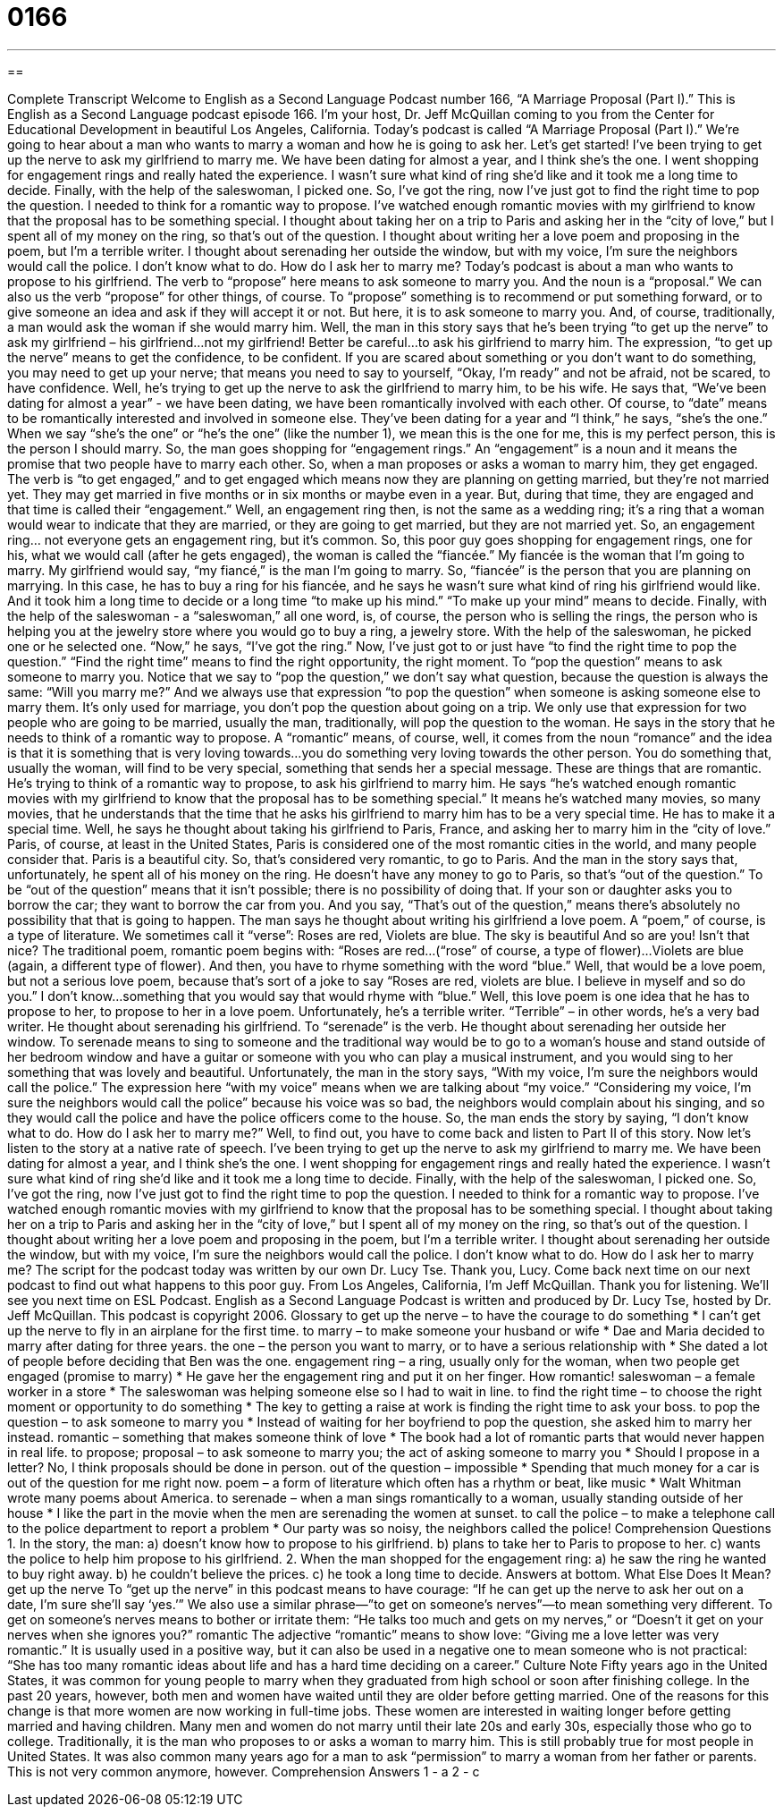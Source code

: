= 0166
:toc: left
:toclevels: 3
:sectnums:
:stylesheet: ../../../myAdocCss.css

'''

== 

Complete Transcript
Welcome to English as a Second Language Podcast number 166, “A Marriage Proposal (Part I).”
This is English as a Second Language podcast episode 166. I'm your host, Dr. Jeff McQuillan coming to you from the Center for Educational Development in beautiful Los Angeles, California.
Today's podcast is called “A Marriage Proposal (Part I).” We're going to hear about a man who wants to marry a woman and how he is going to ask her. Let's get started!
I've been trying to get up the nerve to ask my girlfriend to marry me. We have been dating for almost a year, and I think she's the one. I went shopping for engagement rings and really hated the experience. I wasn't sure what kind of ring she'd like and it took me a long time to decide. Finally, with the help of the saleswoman, I picked one.
So, I've got the ring, now I've just got to find the right time to pop the question. I needed to think for a romantic way to propose. I've watched enough romantic movies with my girlfriend to know that the proposal has to be something special. I thought about taking her on a trip to Paris and asking her in the “city of love,” but I spent all of my money on the ring, so that's out of the question. I thought about writing her a love poem and proposing in the poem, but I'm a terrible writer. I thought about serenading her outside the window, but with my voice, I'm sure the neighbors would call the police.
I don't know what to do. How do I ask her to marry me?
Today's podcast is about a man who wants to propose to his girlfriend. The verb to “propose” here means to ask someone to marry you. And the noun is a “proposal.” We can also us the verb “propose” for other things, of course. To “propose” something is to recommend or put something forward, or to give someone an idea and ask if they will accept it or not. But here, it is to ask someone to marry you. And, of course, traditionally, a man would ask the woman if she would marry him.
Well, the man in this story says that he's been trying “to get up the nerve” to ask my girlfriend – his girlfriend…not my girlfriend! Better be careful…to ask his girlfriend to marry him. The expression, “to get up the nerve” means to get the confidence, to be confident. If you are scared about something or you don't want to do something, you may need to get up your nerve; that means you need to say to yourself, “Okay, I'm ready” and not be afraid, not be scared, to have confidence. Well, he's trying to get up the nerve to ask the girlfriend to marry him, to be his wife.
He says that, “We've been dating for almost a year” - we have been dating, we have been romantically involved with each other. Of course, to “date” means to be romantically interested and involved in someone else. They've been dating for a year and “I think,” he says, “she's the one.” When we say “she's the one” or “he's the one” (like the number 1), we mean this is the one for me, this is my perfect person, this is the person I should marry.
So, the man goes shopping for “engagement rings.” An “engagement” is a noun and it means the promise that two people have to marry each other. So, when a man proposes or asks a woman to marry him, they get engaged. The verb is “to get engaged,” and to get engaged which means now they are planning on getting married, but they're not married yet. They may get married in five months or in six months or maybe even in a year. But, during that time, they are engaged and that time is called their “engagement.” Well, an engagement ring then, is not the same as a wedding ring; it's a ring that a woman would wear to indicate that they are married, or they are going to get married, but they are not married yet. So, an engagement ring… not everyone gets an engagement ring, but it's common.
So, this poor guy goes shopping for engagement rings, one for his, what we would call (after he gets engaged), the woman is called the “fiancée.” My fiancée is the woman that I'm going to marry. My girlfriend would say, “my fiancé,” is the man I'm going to marry. So, “fiancée” is the person that you are planning on marrying. In this case, he has to buy a ring for his fiancée, and he says he wasn't sure what kind of ring his girlfriend would like. And it took him a long time to decide or a long time “to make up his mind.” “To make up your mind” means to decide. Finally, with the help of the saleswoman - a “saleswoman,” all one word, is, of course, the person who is selling the rings, the person who is helping you at the jewelry store where you would go to buy a ring, a jewelry store. With the help of the saleswoman, he picked one or he selected one.
“Now,” he says, “I've got the ring.” Now, I've just got to or just have “to find the right time to pop the question.” “Find the right time” means to find the right opportunity, the right moment. To “pop the question” means to ask someone to marry you. Notice that we say to “pop the question,” we don't say what question, because the question is always the same: “Will you marry me?” And we always use that expression “to pop the question” when someone is asking someone else to marry them. It's only used for marriage, you don't pop the question about going on a trip. We only use that expression for two people who are going to be married, usually the man, traditionally, will pop the question to the woman.
He says in the story that he needs to think of a romantic way to propose. A “romantic” means, of course, well, it comes from the noun “romance” and the idea is that it is something that is very loving towards…you do something very loving towards the other person. You do something that, usually the woman, will find to be very special, something that sends her a special message. These are things that are romantic. He's trying to think of a romantic way to propose, to ask his girlfriend to marry him. He says “he's watched enough romantic movies with my girlfriend to know that the proposal has to be something special.” It means he's watched many movies, so many movies, that he understands that the time that he asks his girlfriend to marry him has to be a very special time. He has to make it a special time. Well, he says he thought about taking his girlfriend to Paris, France, and asking her to marry him in the “city of love.” Paris, of course, at least in the United States, Paris is considered one of the most romantic cities in the world, and many people consider that. Paris is a beautiful city. So, that's considered very romantic, to go to Paris.
And the man in the story says that, unfortunately, he spent all of his money on the ring. He doesn't have any money to go to Paris, so that's “out of the question.” To be “out of the question” means that it isn't possible; there is no possibility of doing that. If your son or daughter asks you to borrow the car; they want to borrow the car from you. And you say, “That's out of the question,” means there's absolutely no possibility that that is going to happen.
The man says he thought about writing his girlfriend a love poem. A “poem,” of course, is a type of literature. We sometimes call it “verse”:
Roses are red,
Violets are blue.
The sky is beautiful
And so are you!
Isn't that nice? The traditional poem, romantic poem begins with: “Roses are red...(“rose” of course, a type of flower)...Violets are blue (again, a different type of flower). And then, you have to rhyme something with the word “blue.” Well, that would be a love poem, but not a serious love poem, because that's sort of a joke to say “Roses are red, violets are blue. I believe in myself and so do you.” I don't know...something that you would say that would rhyme with “blue.” Well, this love poem is one idea that he has to propose to her, to propose to her in a love poem. Unfortunately, he's a terrible writer. “Terrible” – in other words, he's a very bad writer.
He thought about serenading his girlfriend. To “serenade” is the verb. He thought about serenading her outside her window. To serenade means to sing to someone and the traditional way would be to go to a woman's house and stand outside of her bedroom window and have a guitar or someone with you who can play a musical instrument, and you would sing to her something that was lovely and beautiful. Unfortunately, the man in the story says, “With my voice, I'm sure the neighbors would call the police.” The expression here “with my voice” means when we are talking about “my voice.” “Considering my voice, I'm sure the neighbors would call the police” because his voice was so bad, the neighbors would complain about his singing, and so they would call the police and have the police officers come to the house.
So, the man ends the story by saying, “I don't know what to do. How do I ask her to marry me?” Well, to find out, you have to come back and listen to Part II of this story.
Now let's listen to the story at a native rate of speech.
I've been trying to get up the nerve to ask my girlfriend to marry me. We have been dating for almost a year, and I think she's the one. I went shopping for engagement rings and really hated the experience. I wasn't sure what kind of ring she'd like and it took me a long time to decide. Finally, with the help of the saleswoman, I picked one.
So, I've got the ring, now I've just got to find the right time to pop the question. I needed to think for a romantic way to propose. I've watched enough romantic movies with my girlfriend to know that the proposal has to be something special. I thought about taking her on a trip to Paris and asking her in the “city of love,” but I spent all of my money on the ring, so that's out of the question. I thought about writing her a love poem and proposing in the poem, but I'm a terrible writer. I thought about serenading her outside the window, but with my voice, I'm sure the neighbors would call the police.
I don't know what to do. How do I ask her to marry me?
The script for the podcast today was written by our own Dr. Lucy Tse. Thank you, Lucy. Come back next time on our next podcast to find out what happens to this poor guy.
From Los Angeles, California, I’m Jeff McQuillan. Thank you for listening. We'll see you next time on ESL Podcast.
English as a Second Language Podcast is written and produced by Dr. Lucy Tse, hosted by Dr. Jeff McQuillan. This podcast is copyright 2006.
Glossary
to get up the nerve – to have the courage to do something
* I can’t get up the nerve to fly in an airplane for the first time.
to marry – to make someone your husband or wife
* Dae and Maria decided to marry after dating for three years.
the one – the person you want to marry, or to have a serious relationship with
* She dated a lot of people before deciding that Ben was the one.
engagement ring – a ring, usually only for the woman, when two people get engaged (promise to marry)
* He gave her the engagement ring and put it on her finger. How romantic!
saleswoman – a female worker in a store
* The saleswoman was helping someone else so I had to wait in line.
to find the right time – to choose the right moment or opportunity to do something
* The key to getting a raise at work is finding the right time to ask your boss.
to pop the question – to ask someone to marry you
* Instead of waiting for her boyfriend to pop the question, she asked him to marry her instead.
romantic – something that makes someone think of love
* The book had a lot of romantic parts that would never happen in real life.
to propose; proposal – to ask someone to marry you; the act of asking someone to marry you
* Should I propose in a letter? No, I think proposals should be done in person.
out of the question – impossible
* Spending that much money for a car is out of the question for me right now.
poem – a form of literature which often has a rhythm or beat, like music
* Walt Whitman wrote many poems about America.
to serenade – when a man sings romantically to a woman, usually standing outside of her house
* I like the part in the movie when the men are serenading the women at sunset.
to call the police – to make a telephone call to the police department to report a problem
* Our party was so noisy, the neighbors called the police!
Comprehension Questions
1. In the story, the man:
a) doesn’t know how to propose to his girlfriend.
b) plans to take her to Paris to propose to her.
c) wants the police to help him propose to his girlfriend.
2. When the man shopped for the engagement ring:
a) he saw the ring he wanted to buy right away.
b) he couldn’t believe the prices.
c) he took a long time to decide.
Answers at bottom.
What Else Does It Mean?
get up the nerve
To “get up the nerve” in this podcast means to have courage: “If he can get up the nerve to ask her out on a date, I’m sure she’ll say ‘yes.’” We also use a similar phrase—”to get on someone’s nerves”—to mean something very different. To get on someone’s nerves means to bother or irritate them: “He talks too much and gets on my nerves,” or “Doesn’t it get on your nerves when she ignores you?”
romantic
The adjective “romantic” means to show love: “Giving me a love letter was very romantic.” It is usually used in a positive way, but it can also be used in a negative one to mean someone who is not practical: “She has too many romantic ideas about life and has a hard time deciding on a career.”
Culture Note
Fifty years ago in the United States, it was common for young people to marry when they graduated from high school or soon after finishing college. In the past 20 years, however, both men and women have waited until they are older before getting married. One of the reasons for this change is that more women are now working in full-time jobs. These women are interested in waiting longer before getting married and having children. Many men and women do not marry until their late 20s and early 30s, especially those who go to college.
Traditionally, it is the man who proposes to or asks a woman to marry him. This is still probably true for most people in United States. It was also common many years ago for a man to ask “permission” to marry a woman from her father or parents. This is not very common anymore, however.
Comprehension Answers
1 - a
2 - c